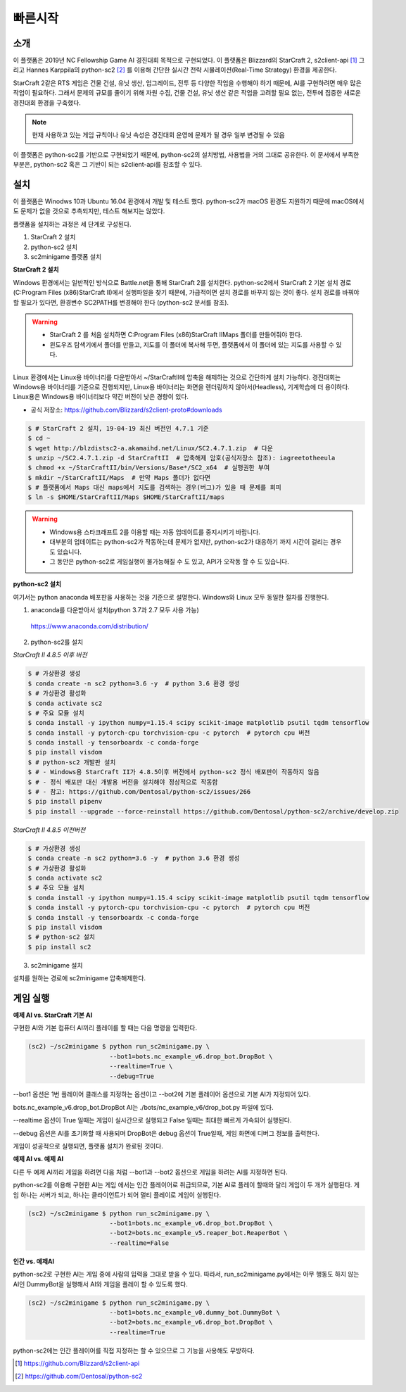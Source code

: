 
빠른시작
==========

소개
------

이 플랫폼은 2019년 NC Fellowship Game AI 경진대회 목적으로 구현되었다.
이 플랫폼은 Blizzard의 StarCraft 2, s2client-api [#]_ 그리고 Hannes Karppila의
python-sc2 [#]_ 를 이용해 간단한 실시간 전략 시뮬레이션(Real-Time Strategy) 환경을 제공한다.

StarCraft 2같은 RTS 게임은 건물 건설, 유닛 생산, 업그레이드, 전투 등
다양한 작업을 수행해야 하기 때문에, AI를 구현하려면 매우 많은 작업이 필요하다.
그래서 문제의 규모를 줄이기 위해 자원 수집, 건물 건설, 유닛 생산 같은 작업을 고려할 필요 없는,
전투에 집중한 새로운 경진대회 환경을 구축했다.

.. note::

   현재 사용하고 있는 게임 규칙이나 유닛 속성은 경진대회 운영에 문제가 될 경우 일부 변경될 수 있음

이 플랫폼은 python-sc2를 기반으로 구현되었기 때문에, python-sc2의 설치방법,
사용법을 거의 그대로 공유한다. 이 문서에서 부족한 부분은, python-sc2 혹은
그 기반이 되는 s2client-api를 참조할 수 있다.


설치
-----

이 플랫폼은 Winodws 10과 Ubuntu 16.04 환경에서 개발 및 테스트 했다.
python-sc2가 macOS 환경도 지원하기 때문에 macOS에서도 문제가 없을 것으로 추측되지만,
테스트 해보지는 않았다.

플랫폼을 설치하는 과정은 세 단계로 구성된다.

1. StarCraft 2 설치
2. python-sc2 설치
3. sc2minigame 플랫폼 설치

**StarCraft 2 설치**

Windows 환경에서는 일반적인 방식으로 Battle.net을 통해 StarCraft 2를 설치한다.
python-sc2에서 StarCraft 2 기본 설치 경로(C:\Program Files (x86)\StarCraft II)에서
실행파일을 찾기 때문에, 가급적이면 설치 경로를 바꾸지 않는 것이 좋다. 설치 경로를 바꿔야 할 필요가 있다면,
환경변수 SC2PATH를 변경해야 한다 (python-sc2 문서를 참조).

.. warning::

  - StarCraft 2 를 처음 설치하면 C:\Program Files (x86)\StarCraft II\Maps 폴더를 만들어줘야 한다.
  - 윈도우즈 탐색기에서 폴더를 만들고, 지도를 이 폴더에 복사해 두면, 플랫폼에서 이 폴더에 있는 지도를 사용할 수 있다.

Linux 환경에서는 Linux용 바이너리를 다운받아서 ~/StarCraftII에 압축을 해제하는
것으로 간단하게 설치 가능하다. 경진대회는 Windows용 바이너리를 기준으로 진행되지만,
Linux용 바이너리는 화면을 렌더링하지 않아서(Headless), 기계학습에 더 용이하다.
Linux용은 Windows용 바이너리보다 약간 버전이 낮은 경향이 있다.

- 공식 저장소: https://github.com/Blizzard/s2client-proto#downloads

.. code-block:: bash

   $ # StarCraft 2 설치, 19-04-19 최신 버전인 4.7.1 기준
   $ cd ~
   $ wget http://blzdistsc2-a.akamaihd.net/Linux/SC2.4.7.1.zip  # 다운
   $ unzip ~/SC2.4.7.1.zip -d StarCraftII  # 압축해제 암호(공식저장소 참조): iagreetotheeula
   $ chmod +x ~/StarCraftII/bin/Versions/Base*/SC2_x64  # 실행권한 부여
   $ mkdir ~/StarCraftII/Maps  # 만약 Maps 폴더가 없다면
   $ # 플랫폼에서 Maps 대신 maps에서 지도를 검색하는 경우(버그)가 있을 때 문제를 회피
   $ ln -s $HOME/StarCraftII/Maps $HOME/StarCraftII/maps

.. warning::

  - Windows용 스타크래프트 2를 이용할 때는 자동 업데이트를 중지시키기 바랍니다.
  - 대부분의 업데이트는 python-sc2가 작동하는데 문제가 없지만,
    python-sc2가 대응하기 까지 시간이 걸리는 경우도 있습니다.
  - 그 동안은 python-sc2로 게임실행이 불가능해질 수 도 있고, API가 오작동 할 수 도 있습니다.


**python-sc2 설치**

여기서는 python anaconda 배포판을 사용하는 것을 기준으로 설명한다.
Windows와 Linux 모두 동일한 절차를 진행한다.

1. anaconda를 다운받아서 설치(python 3.7과 2.7 모두 사용 가능)

  https://www.anaconda.com/distribution/

2. python-sc2를 설치

*StarCraft II 4.8.5 이후 버전*

.. code-block:: bash

   $ # 가상환경 생성
   $ conda create -n sc2 python=3.6 -y  # python 3.6 환경 생성
   $ # 가상환경 활성화
   $ conda activate sc2
   $ # 주요 모듈 설치
   $ conda install -y ipython numpy=1.15.4 scipy scikit-image matplotlib psutil tqdm tensorflow
   $ conda install -y pytorch-cpu torchvision-cpu -c pytorch  # pytorch cpu 버전
   $ conda install -y tensorboardx -c conda-forge
   $ pip install visdom
   $ # python-sc2 개발판 설치
   $ # - Windows용 StarCraft II가 4.8.5이후 버전에서 python-sc2 정식 배포판이 작동하지 않음
   $ # - 정식 배포판 대신 개발용 버전을 설치해야 정상적으로 작동함
   $ # - 참고: https://github.com/Dentosal/python-sc2/issues/266
   $ pip install pipenv
   $ pip install --upgrade --force-reinstall https://github.com/Dentosal/python-sc2/archive/develop.zip

*StarCraft II 4.8.5 이전버전*

.. code-block:: bash

   $ # 가상환경 생성
   $ conda create -n sc2 python=3.6 -y  # python 3.6 환경 생성
   $ # 가상환경 활성화
   $ conda activate sc2
   $ # 주요 모듈 설치
   $ conda install -y ipython numpy=1.15.4 scipy scikit-image matplotlib psutil tqdm tensorflow
   $ conda install -y pytorch-cpu torchvision-cpu -c pytorch  # pytorch cpu 버전
   $ conda install -y tensorboardx -c conda-forge
   $ pip install visdom
   $ # python-sc2 설치
   $ pip install sc2

3. sc2minigame 설치

설치를 원하는 경로에 sc2minigame 압축해제한다.

게임 실행
---------

**예제 AI vs. StarCraft 기본 AI**

구현한 AI와 기본 컴퓨터 AI끼리 플레이를 할 때는 다음 명령을 입력한다.

.. code-block:: bash

   (sc2) ~/sc2minigame $ python run_sc2minigame.py \
                         --bot1=bots.nc_example_v6.drop_bot.DropBot \
                         --realtime=True \
                         --debug=True

--bot1 옵션은 1번 플레이어 클래스를 지정하는 옵션이고
--bot2에 기본 플레이어 옵션으로 기본 AI가 지정되어 있다.

bots.nc_example_v6.drop_bot.DropBot AI는
./bots/nc_example_v6/drop_bot.py 파일에 있다.

--realtime 옵션이 True 일때는 게임이 실시간으로 실행되고
False 일때는 최대한 빠르게 가속되어 실행된다.

--debug 옵션은 AI를 초기화할 때 사용되며 DropBot은 debug 옵션이 True일때,
게임 화면에 디버그 정보를 출력한다.

게임이 성공적으로 실행되면, 플랫폼 설치가 완료된 것이다.

**예제 AI vs. 예제 AI**

다른 두 예제 AI끼리 게임을 하려면 다음 처럼 --bot1과 --bot2 옵션으로
게임을 하려는 AI를 지정하면 된다.

python-sc2를 이용해 구현한 AI는 게임 에서는 인간 플레이어로 취급되므로,
기본 AI로 플레이 할때와 달리 게임이 두 개가 실행된다.
게임 하나는 서버가 되고, 하나는 클라이언트가 되어 멀티 플레이로 게임이 실행된다.

.. code-block:: bash

   (sc2) ~/sc2minigame $ python run_sc2minigame.py \
                         --bot1=bots.nc_example_v6.drop_bot.DropBot \
                         --bot2=bots.nc_example_v5.reaper_bot.ReaperBot \
                         --realtime=False

**인간 vs. 예제AI**

python-sc2로 구현한 AI는 게임 중에 사람의 입력을 그대로 받을 수 있다.
따라서, run_sc2minigame.py에서는 아무 행동도 하지 않는 AI인 DummyBot을 실행해서
AI와 게임을 플레이 할 수 있도록 했다.

.. code-block:: bash

   (sc2) ~/sc2minigame $ python run_sc2minigame.py \
                         --bot1=bots.nc_example_v0.dummy_bot.DummyBot \
                         --bot2=bots.nc_example_v6.drop_bot.DropBot \
                         --realtime=True

python-sc2에는 인간 플레이어를 직접 지정하는 할 수 있으므로 그 기능을 사용해도 무방하다.

.. [#] https://github.com/Blizzard/s2client-api
.. [#] https://github.com/Dentosal/python-sc2
